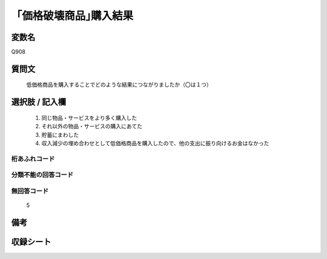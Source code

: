 .. title:: Q908
.. rst-cllass:: item
====================================================================================================
「価格破壊商品｣購入結果
====================================================================================================

.. rst-class:: varname
変数名
==================

Q908

.. rst-class:: question
質問文
==================


   低価格商品を購入することでどのような結果につながりましたか（〇は１つ）



.. rst-class:: answer
選択肢 / 記入欄
======================

  
     1. 同じ物品・サービスをより多く購入した
  
     2. それ以外の物品・サービスの購入にあてた
  
     3. 貯蓄にまわした
  
     4. 収入減少の埋め合わせとして低価格商品を購入したので、他の支出に振り向けるお金はなかった
  



.. rst-class:: overflow
桁あふれコード
-------------------------------
  


.. rst-class:: not_available
分類不能の回答コード
-------------------------------------
  


.. rst-class:: not_available
無回答コード
-------------------------------------
  5


.. rst-class:: bikou
備考
==================



.. rst-class:: include_sheet
収録シート
=======================================
.. hlist::
   :columns: 3
   
   
   * p3_4
   
   


.. index:: Q908